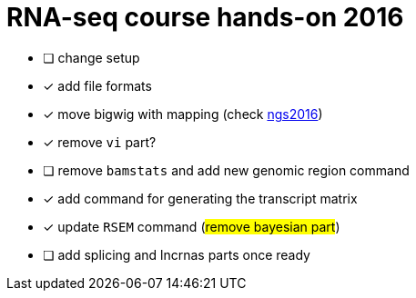= RNA-seq course hands-on 2016

* [ ] change setup
* [x] add file formats
* [x] move bigwig with mapping (check http://genome.crg.es/~epalumbo/ngs2016[ngs2016^])
* [x] remove `vi` part?
* [ ] remove `bamstats` and add new genomic region command
* [x] add command for generating the transcript matrix
* [x] update `RSEM` command (#remove bayesian part#)
* [ ] [line-through]##add [red]#splicing# and [red]#lncrnas# parts once ready##
